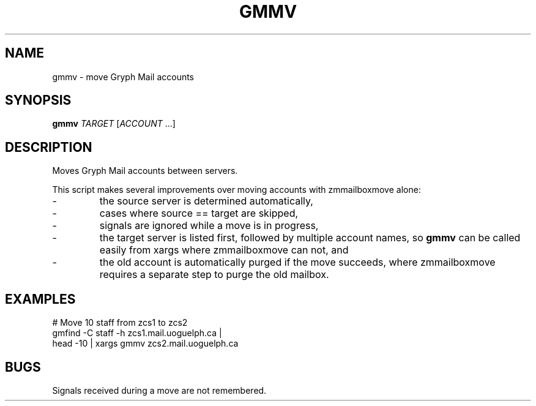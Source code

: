 .TH GMMV "1L" "July 2009" "" "Gryph Mail Commands"
.SH NAME
gmmv \- move Gryph Mail accounts
.SH SYNOPSIS
.B gmmv
.I TARGET
.RI "[" ACCOUNT " ...]"
.SH DESCRIPTION
.PP
Moves Gryph Mail accounts between servers.
.PP
This script makes several improvements over moving accounts with
zmmailboxmove alone:
.IP \-
the source server is determined automatically,
.IP \-
cases where source == target are skipped,
.IP \-
signals are ignored while a move is in progress,
.IP \-
the target server is listed first, followed by
multiple account names, so 
.B gmmv
can be called easily from xargs where 
zmmailboxmove can not, and
.IP \-
the old account is automatically purged if the
move succeeds, where zmmailboxmove requires
a separate step to purge the old mailbox.
.SH EXAMPLES
.nf
# Move 10 staff from zcs1 to zcs2
gmfind -C staff -h zcs1.mail.uoguelph.ca |
   head -10 | xargs gmmv zcs2.mail.uoguelph.ca
.fi
.SH BUGS
Signals received during a move are not 
remembered.
